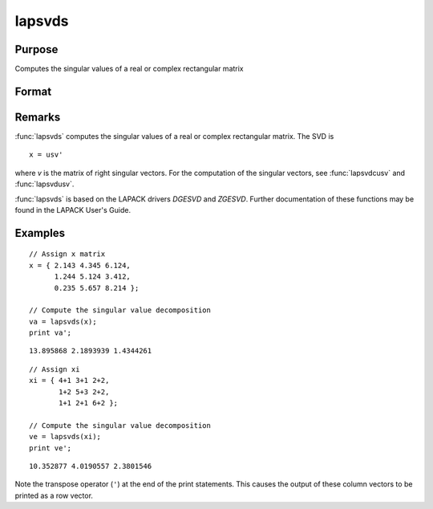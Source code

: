 
lapsvds
==============================================

Purpose
----------------

Computes the singular values of a real or complex rectangular matrix

Format
----------------
.. function:: s = lapsvds(x)

    :param x: real or complex rectangular matrix.
    :type x: MxN matrix

    :return s: singular values.

    :rtype s: min(M,N)x1 vector

Remarks
-------

:func:`lapsvds` computes the singular values of a real or complex rectangular
matrix. The SVD is

::

   x = usv'

where *v* is the matrix of right singular vectors. For the computation of
the singular vectors, see :func:`lapsvdcusv` and :func:`lapsvdusv`.

:func:`lapsvds` is based on the LAPACK drivers *DGESVD* and *ZGESVD*. Further
documentation of these functions may be found in the LAPACK User's Guide.


Examples
----------------

::

    // Assign x matrix
    x = { 2.143 4.345 6.124,
          1.244 5.124 3.412,
          0.235 5.657 8.214 };

    // Compute the singular value decomposition
    va = lapsvds(x);
    print va';

::

    13.895868 2.1893939 1.4344261

::

    // Assign xi
    xi = { 4+1 3+1 2+2,
           1+2 5+3 2+2,
           1+1 2+1 6+2 };

    // Compute the singular value decomposition
    ve = lapsvds(xi);
    print ve';

::

    10.352877 4.0190557 2.3801546

Note the transpose operator (``'``) at the end of the print statements. This causes the output of these column vectors to be printed as a row vector.

.. seealso:: Functions :func:`lapsvdcusv`, :func:`lapsvdusv`
